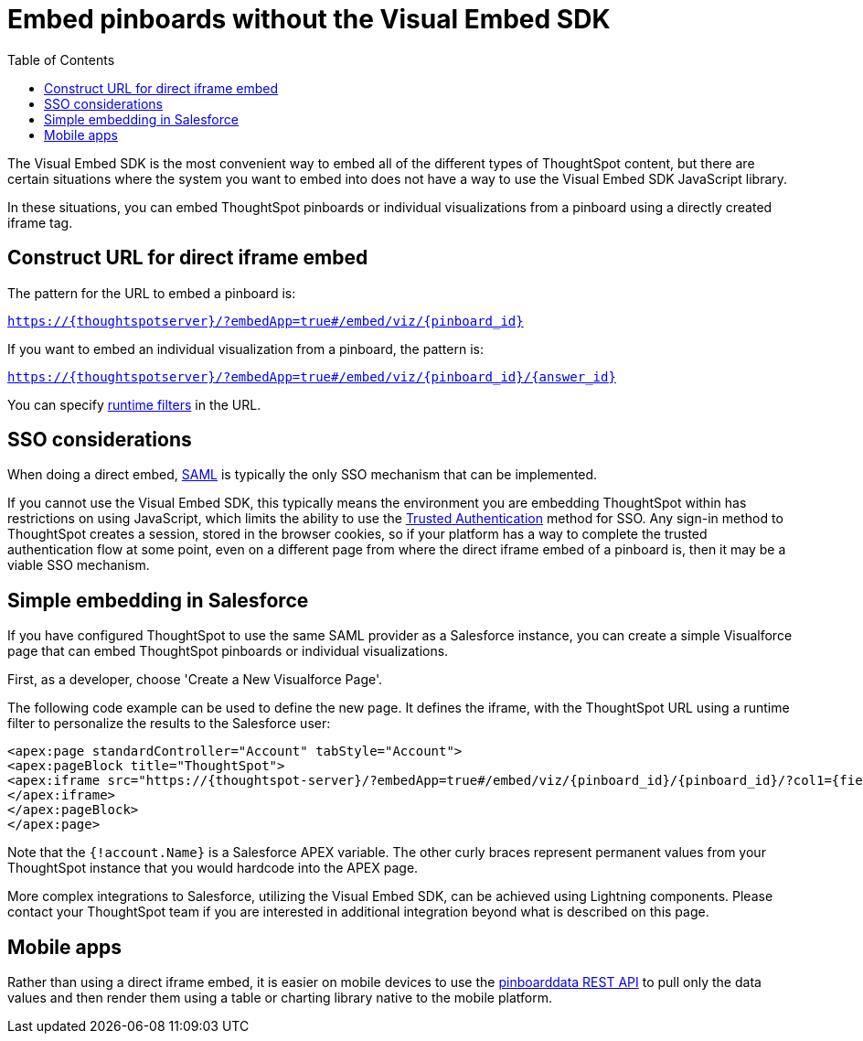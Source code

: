 = Embed pinboards without the Visual Embed SDK
:toc: true
:toclevels: 1

:page-title: Embed pinboards without Visual Embed SDK
:page-pageid: embed-without-sdk
:page-description: Embed pinboards without the Visual Embed SDK

The Visual Embed SDK is the most convenient way to embed all of the different types of ThoughtSpot content, but there are certain situations where the system you want to embed into does not have a way to use the Visual Embed SDK JavaScript library.

In these situations, you can embed ThoughtSpot pinboards or individual visualizations from a pinboard using a directly created iframe tag.

== Construct URL for direct iframe embed
The pattern for the URL to embed a pinboard is:

`https://{thoughtspotserver}/?embedApp=true#/embed/viz/{pinboard_id}`

If you want to embed an individual visualization from a pinboard, the pattern is:

`https://{thoughtspotserver}/?embedApp=true#/embed/viz/{pinboard_id}/{answer_id}`

You can specify link:https://cloud-docs.thoughtspot.com/admin/ts-cloud/about-runtime-filters.html[runtime filters, window=_blank] in the URL.


== SSO considerations
When doing a direct embed, xref:configure-saml.adoc[SAML] is typically the only SSO mechanism that can be implemented.

If you cannot use the Visual Embed SDK, this typically means the environment you are embedding ThoughtSpot within has restrictions on using JavaScript, which limits the ability to use the xref:trusted-authentication.adoc[Trusted Authentication] method for SSO. Any sign-in method to ThoughtSpot creates a session, stored in the browser cookies, so if your platform has a way to complete the trusted authentication flow at some point, even on a different page from where the direct iframe embed of a pinboard is, then it may be a viable SSO mechanism.

== Simple embedding in Salesforce
If you have configured ThoughtSpot to use the same SAML provider as a Salesforce instance, you can create a simple Visualforce page that can embed ThoughtSpot pinboards or individual visualizations.

First, as a developer, choose 'Create a New Visualforce Page'.

The following code example can be used to define the new page. It defines the iframe, with the ThoughtSpot URL using a runtime filter to personalize the results to the Salesforce user:

[source, xml]
----
<apex:page standardController="Account" tabStyle="Account">
<apex:pageBlock title="ThoughtSpot">
<apex:iframe src="https://{thoughtspot-server}/?embedApp=true#/embed/viz/{pinboard_id}/{pinboard_id}/?col1={field_name}&op1=EQ&val1={!account.Name}" frameborder="0" height="690" width="100%">
</apex:iframe>
</apex:pageBlock>
</apex:page>
----

Note that the `{!account.Name}` is a Salesforce APEX variable. The other curly braces represent permanent values from your ThoughtSpot instance that you would hardcode into the APEX page.

More complex integrations to Salesforce, utilizing the Visual Embed SDK, can be achieved using Lightning components. Please contact your ThoughtSpot team if you are interested in additional integration beyond what is described on this page.

== Mobile apps
Rather than using a direct iframe embed, it is easier on mobile devices to use the xref:pinboarddata.adoc[pinboarddata REST API] to pull only the data values and then render them using a table or charting library native to the mobile platform.
